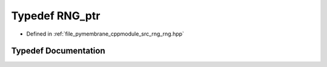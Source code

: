 .. _exhale_typedef_rng_8hpp_1a37e80b87099994243f26622c41d5a28c:

Typedef RNG_ptr
===============

- Defined in :ref:`file_pymembrane_cppmodule_src_rng_rng.hpp`


Typedef Documentation
---------------------


.. doxygentypedef:: RNG_ptr
   :project: pymembrane